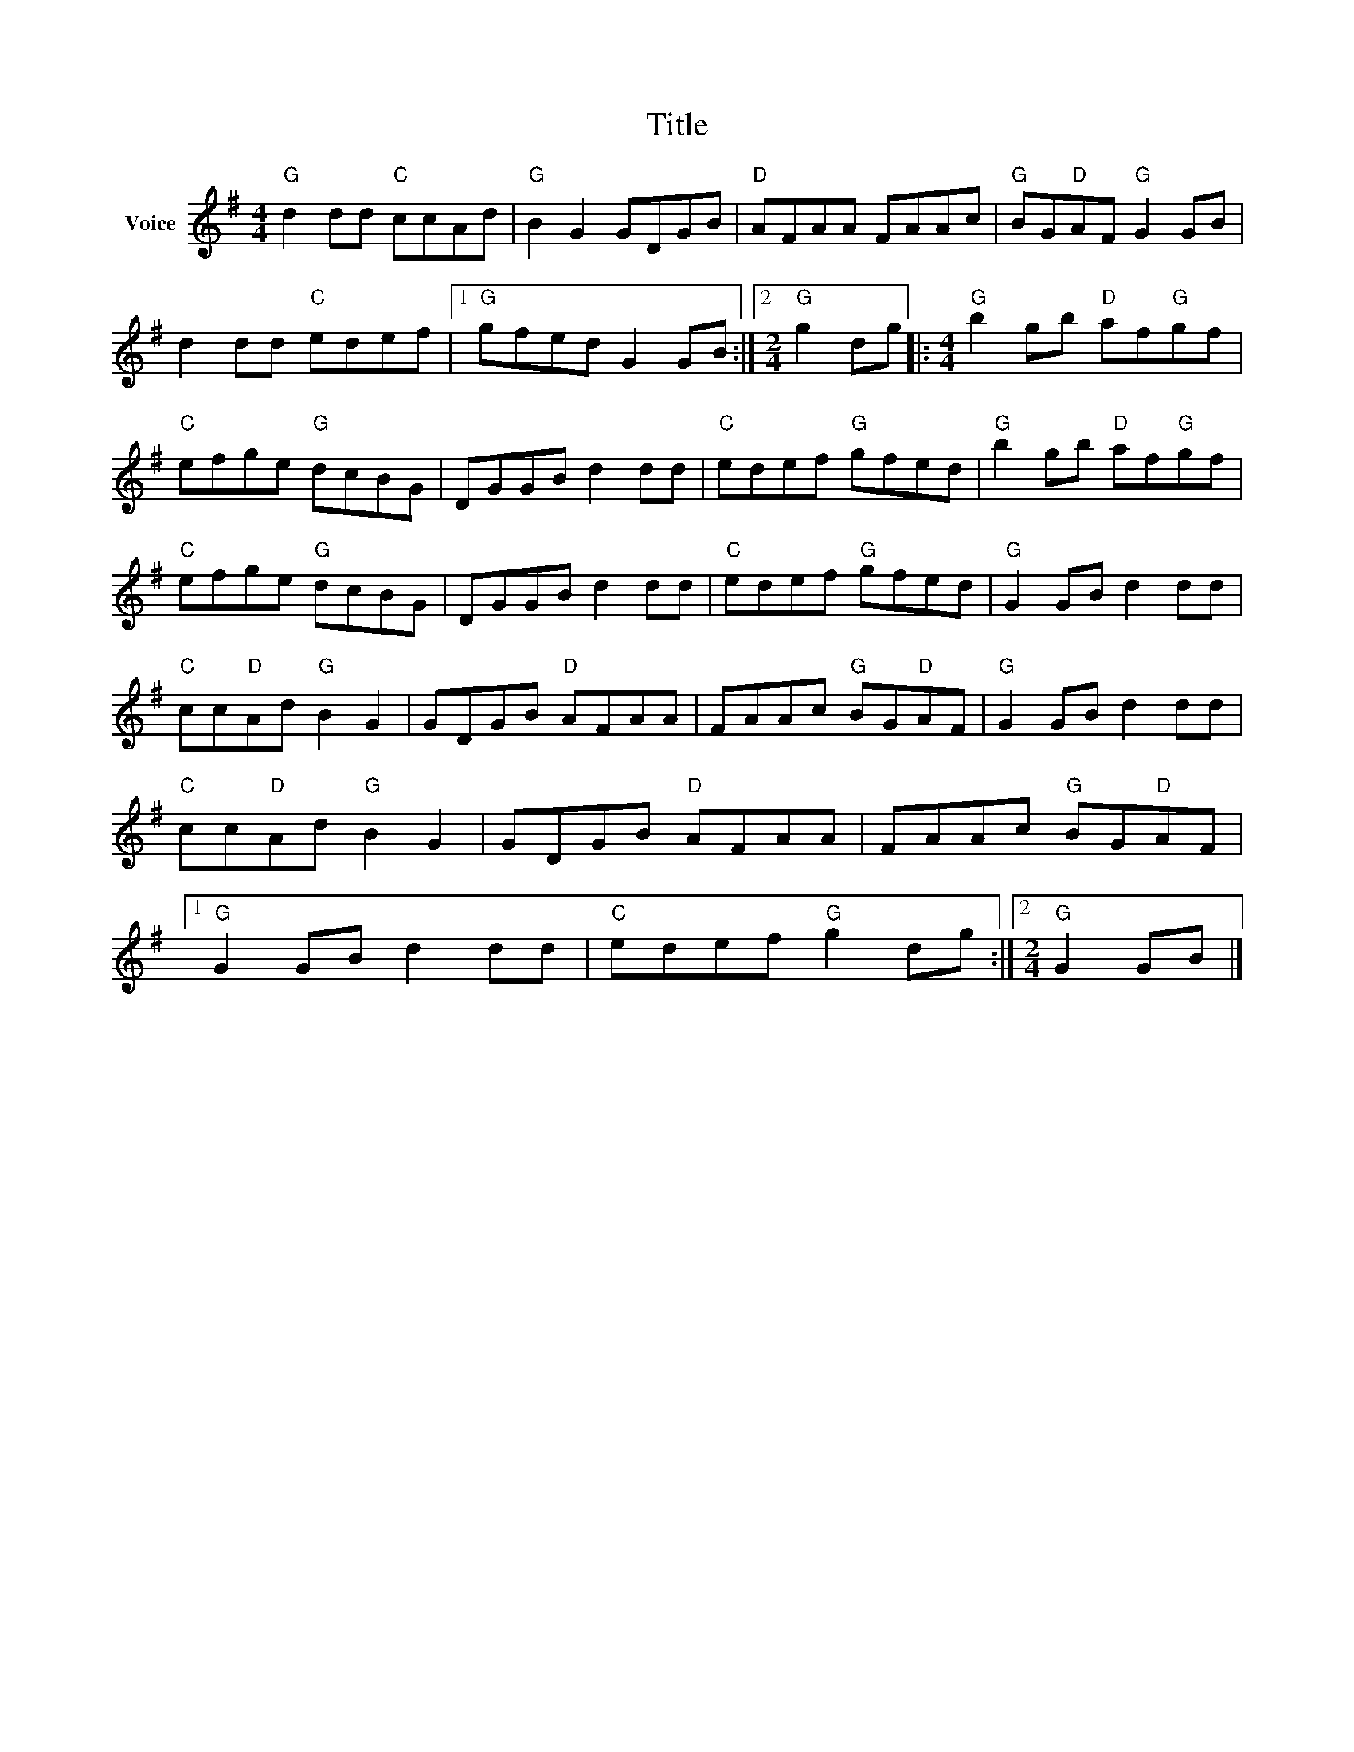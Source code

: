 X:1
T:Title
L:1/8
M:4/4
I:linebreak $
K:G
V:1 treble nm="Voice"
V:1
"G" d2 dd"C" ccAd |"G" B2 G2 GDGB |"D" AFAA FAAc |"G" BG"D"AF"G" G2 GB | d2 dd"C" edef |1 %5
"G" gfed G2 GB :|2[M:2/4]"G" g2 dg |:[M:4/4]"G" b2 gb"D" af"G"gf |"C" efge"G" dcBG | DGGB d2 dd | %10
"C" edef"G" gfed |"G" b2 gb"D" af"G"gf |"C" efge"G" dcBG | DGGB d2 dd |"C" edef"G" gfed | %15
"G" G2 GB d2 dd |"C" cc"D"Ad"G" B2 G2 | GDGB"D" AFAA | FAAc"G" BG"D"AF |"G" G2 GB d2 dd | %20
"C" cc"D"Ad"G" B2 G2 | GDGB"D" AFAA | FAAc"G" BG"D"AF |1"G" G2 GB d2 dd |"C" edef"G" g2 dg :|2 %25
[M:2/4]"G" G2 GB |] %26
